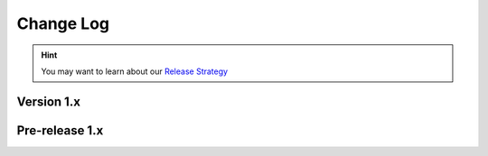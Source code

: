 .. This file is generated from sphinx-notes/cookiecutter.
   You need to consider modifying the TEMPLATE or modifying THIS FILE.

==========
Change Log
==========

.. hint:: You may want to learn about our `Release Strategy`__

   __ https://sphinx.silverrainz.me/release.html

.. Example:

   1.0
   ===

   .. version:: _
      :date: yyyy-mm-dd

   Change log here.

Version 1.x
===========

.. version:: 1.2
   :date: 2024-03-23

   - Re-org project with https://github.com/sphinx-notes/template (:pull:`20`)
   - Add increasement build support for SnippetBuilder

.. version:: 1.1
   :date: 2022-05-07

.. version:: 1.0
   :date: 2021-09-09

   The first stable version is out, enjoy~

Pre-release 1.x
===============

.. version:: 1.0b7
   :date: 2021-08-14 

   - snippet: Add support for section
   - integration: Drop snippet view support
   - Complete document


.. version:: 1.0b2
   :date: 2021-03-20 

   - Improve keywords extraction
   - Speed up snippet dumping
   - Code clean up

.. version:: 1.0b1
   :date: 2021-02-28 

   - Refactor!!!
   - Rename from sphinxnotes-khufu

.. version:: 1.0a1
   :date: 2021-02-01

   - Dont evaluate typing annoations on runtime
   - Speed up snippet cache
   - Speed up title path resolving
   - Better tokenizer
   - A lot of bug fixes
   - Add config khufu_snippet_patterns

.. version:: 1.0a0
   :date: 2021-01-29 

   The alpha version is out, enjoy~
